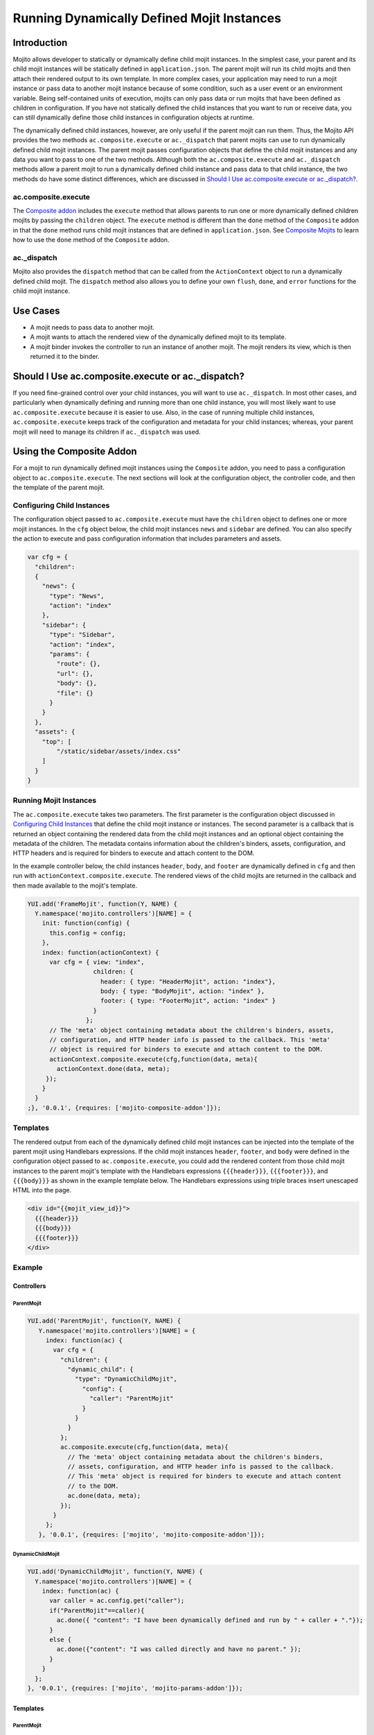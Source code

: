 ===========================================
Running Dynamically Defined Mojit Instances
===========================================

.. _dyn_defined_mojits-intro:

Introduction
============

Mojito allows developer to statically or dynamically define child mojit instances. In the 
simplest case, your parent and its child mojit instances will be statically defined in 
``application.json``. The parent mojit will run its child mojits and then attach their 
rendered output to its own template. In more complex cases, your application may need to 
run a mojit instance or pass data to another mojit instance because of some condition, 
such as a user event or an environment variable. Being self-contained units of execution, 
mojits can only pass data or run mojits that have been defined as children in 
configuration. If you have not statically defined the child instances that you want to 
run or receive data, you can still dynamically define those child instances in 
configuration objects at runtime.

The dynamically defined child instances, however, are only useful if the parent mojit can 
run them. Thus, the Mojito API provides the two methods ``ac.composite.execute`` or 
``ac._dispatch`` that parent mojits can use to run dynamically defined child mojit 
instances. The parent mojit passes configuration objects that define the child mojit 
instances and any data you want to pass to one of the two methods. Although both the 
``ac.composite.execute`` and ``ac._dispatch`` methods allow a parent mojit to run a 
dynamically defined child instance and pass data to that child instance, the two methods 
do have some distinct differences, which are discussed in 
`Should I Use ac.composite.execute or ac._dispatch?`_.

.. _dyn_defined_mojits_intro-execute:

ac.composite.execute
--------------------

The `Composite addon <../../api/classes/Composite.common.html>`_ includes the ``execute``
method that allows parents to run  one or more dynamically defined children mojits by 
passing the ``children`` object. The ``execute`` method is different than the ``done`` 
method of the ``Composite`` addon in that the ``done`` method runs child mojit instances 
that are defined in ``application.json``. 
See `Composite Mojits <./mojito_composite_mojits.html>`_ to learn how to use the ``done`` 
method of the ``Composite`` addon.

.. _dyn_defined_mojits_intro-dispatch:

ac._dispatch
------------

Mojito also provides the ``dispatch`` method that can be called from the ``ActionContext`` 
object to run a dynamically defined child mojit. The ``dispatch`` method also allows you 
to define your own ``flush``, ``done``, and ``error`` functions for the child mojit 
instance.

.. _dyn_defined_mojits-use_cases:

Use Cases
=========

- A mojit needs to pass data to another mojit.
- A mojit wants to attach the rendered view of the dynamically defined mojit to its 
  template.
- A mojit binder invokes the controller to run an instance of another mojit. The mojit 
  renders its view, which is then returned it to the binder.

.. _dyn_defined_mojits-exec_v_dispatch:

Should I Use ac.composite.execute or ac._dispatch?
=================================================

If you need fine-grained control over your child instances, you will want to use 
``ac._dispatch``. In most other cases, and particularly when dynamically defining and 
running more than one child instance, you will most likely want to use 
``ac.composite.execute`` because it is easier to use. Also, in the case of running 
multiple child instances, ``ac.composite.execute`` keeps track of the configuration and 
metadata for your child instances; whereas, your parent mojit will need to manage its 
children if ``ac._dispatch`` was used.

.. _dyn_defined_mojits-composite:

Using the Composite Addon
=========================

For a mojit to run dynamically defined mojit instances using the ``Composite`` addon, you 
need to pass a configuration object to ``ac.composite.execute``. 
The next sections will look at the configuration object, the controller code, and then the 
template of the parent mojit.

.. _dyn_defined_mojits_comp-child:

Configuring Child Instances
---------------------------

The configuration object passed to ``ac.composite.execute`` must have the ``children`` 
object to defines one or more mojit instances. In the ``cfg`` object below, the child 
mojit instances ``news`` and ``sidebar`` are defined. You can also specify the action to 
execute and pass configuration information that includes parameters and assets.

.. code-block:: javascript

   var cfg = {
     "children":
     {
       "news": {
         "type": "News",
         "action": "index"
       },
       "sidebar": {
         "type": "Sidebar",
         "action": "index",
         "params": {
           "route": {},
           "url": {},
           "body": {},
           "file": {}
         }
       }
     },
     "assets": {
       "top": [
           "/static/sidebar/assets/index.css"
       ]
     }
   }

.. _dyn_defined_mojits-run_mojits:

Running Mojit Instances
-----------------------

The ``ac.composite.execute`` takes two parameters. The first parameter is the 
configuration object discussed in `Configuring Child Instances`_ that define the child 
mojit instance or instances. The second parameter is a callback that is returned an 
object containing the rendered data from the child mojit instances and an optional object 
containing the metadata of the children. The metadata contains information about the 
children's binders, assets, configuration, and HTTP headers
and is required for binders to execute and attach content to the DOM.

In the example controller below, the child instances ``header``, ``body``, and ``footer`` 
are dynamically defined in ``cfg`` and then run with ``actionContext.composite.execute``. 
The rendered views of the child mojits are returned in the callback and then made 
available to the mojit's template.

.. code-block:: javascript

   YUI.add('FrameMojit', function(Y, NAME) {
     Y.namespace('mojito.controllers')[NAME] = { 
       init: function(config) {
         this.config = config;
       },
       index: function(actionContext) {
         var cfg = { view: "index", 
                     children: { 
                       header: { type: "HeaderMojit", action: "index"}, 
                       body: { type: "BodyMojit", action: "index" }, 
                       footer: { type: "FooterMojit", action: "index" }
                     }
                   };
         // The 'meta' object containing metadata about the children's binders, assets, 
         // configuration, and HTTP header info is passed to the callback. This 'meta' 
         // object is required for binders to execute and attach content to the DOM.
         actionContext.composite.execute(cfg,function(data, meta){
           actionContext.done(data, meta);
        });
       }
     }
   ;}, '0.0.1', {requires: ['mojito-composite-addon']});


.. _dyn_defined_mojits-templates:

Templates
---------

The rendered output from each of the dynamically defined child mojit instances can be 
injected into the template of the parent mojit using Handlebars expressions. If the child 
mojit instances ``header``, ``footer``, and ``body`` were defined in the configuration 
object passed to ``ac.composite.execute``, you could add the rendered content from those 
child mojit instances to the parent mojit's template with the Handlebars expressions 
``{{{header}}}``, ``{{{footer}}}``, and ``{{{body}}}`` as shown in the example template
below. The Handlebars expressions using triple braces insert unescaped HTML into the page.

.. code-block:: html 
   
   <div id="{{mojit_view_id}}">
     {{{header}}}
     {{{body}}}
     {{{footer}}}
   </div>

.. _dyn_defined_mojits-exs:

Example
-------

.. _dyn_defined_mojits_exs-controllers:

Controllers
###########

.. _dyn_controllers-parentmojit:

ParentMojit
***********

.. code-block:: javascript

   YUI.add('ParentMojit', function(Y, NAME) {
      Y.namespace('mojito.controllers')[NAME] = { 
        index: function(ac) {
          var cfg = {
            "children": {
              "dynamic_child": {
                "type": "DynamicChildMojit",
                  "config": {
                    "caller": "ParentMojit"
                  }
                }
              }
            };
            ac.composite.execute(cfg,function(data, meta){
              // The 'meta' object containing metadata about the children's binders, 
              // assets, configuration, and HTTP header info is passed to the callback. 
              // This 'meta' object is required for binders to execute and attach content 
              // to the DOM.
              ac.done(data, meta);
            });
          }
        };
      }, '0.0.1', {requires: ['mojito', 'mojito-composite-addon']});

.. _dyn_controllers-dynchild:

DynamicChildMojit
*****************

.. code-block:: javascript

   YUI.add('DynamicChildMojit', function(Y, NAME) {
     Y.namespace('mojito.controllers')[NAME] = { 
       index: function(ac) {
         var caller = ac.config.get("caller");       
         if("ParentMojit"==caller){
           ac.done({ "content": "I have been dynamically defined and run by " + caller + "."});
         }
         else {
           ac.done({"content": "I was called directly and have no parent." });
         }
       }
     };
   }, '0.0.1', {requires: ['mojito', 'mojito-params-addon']});


.. _dyn_defined_mojits_exs-templates:

Templates
#########

.. _dyn_templates-parentmojit:

ParentMojit
***********

.. code-block:: html

   <div id="{{mojit_view_id}}">
     {{{dynamic_child}}}
   </div>

.. _dyn_templates-dynchild:

DynamicChildMojit
*****************

.. code-block:: html

   <div id="{{mojit_view_id}}">
      {{{content}}}
   </div>


.. _dyn_defined_mojits_exs-rendered_views:

Rendered Views
##############

- ``localhost:8666/@ParentMojit/index``

   ::

      I have been dynamically defined and run by ParentMojit.

- ``localhost:8666/@DynamicChildMojit/index``

   ::
  
      I was called directly and have no parent.  

.. _dyn_defined_mojits-dispatch:

Using ac._dispatch
==================

Using ``ac._dispatch`` not only allows you to run a dynamically defined child mojit 
instance like ``ac.composite.execute``, but you also have more fine-grained control over 
how the child mojit instance runs. The content from the child mojit's controller may be 
passed to its template or the child mojit's rendered template is passed to the parent 
mojit. 

.. _dyn_dispatch-config:

Configuring a Child Instance
----------------------------

Two configuration objects are passed to ``ac._dispatch``, each having a different 
function. The ``command`` object defines the instance, the action to execute, the context, 
and any parameters. This lets the parent mojit have greater control over its child 
instances. The ``adapter`` object lets you define custom ``flush``, ``done``, and 
``error`` functions for the child mojit instances. 

Although you can also pass the ``ActionContext`` object as the ``adapter`` to use the 
default ``flush``, ``done``, and ``error`` functions, it is not recommended because the 
``ActionContext`` object contains both parent and child mojit metadata, which could cause 
unexpected results.

.. _dyn_dispatch_config-command:

Command Object
##############

In the ``command`` object below, a mojit instance of type ``MessengerMojit`` and the 
action to execute are specified. The new mojit instance is also passed parameters.

.. code-block:: javascript

   var command = {
     "instance" : {
       "type": "MessengerMojit"
     },
     "action": "index",
     "context": ac.context,
     "params": {
       "route": { "path": "/message" },
       "url": { "message_type": "email" },
       "body": { "content": "Dispatch a mojit" }

     }
   };

.. _dyn_dispatch-adapter:   

Adapter Object
##############

In the ``adapter`` object below, the ``ac.done``, ``ac.flush``, or ``ac.error`` are
defined and will override those functions in the child mojit instance. 
See `Adapter Functions`_ for more information.

.. code-block:: javascript
  
   var adapter = {
      flush: function(data, meta){...},
      done: function(data, meta){
        var body = ac.params.body();
        var output = { "data": data, "body": body };
        ac.done(output);
      },
      error: function(err){ Y.log(err); }
   }; 

.. _dyn_dispatch-adapter_funcs:   

Adapter Functions
#################
   
The functions ``ac.done``, ``ac.flush``, and ``ac.error`` defined in the ``adapter``
object are actually implemented by the Mojito framework. For example, before 
``adapter.done`` is executed, Mojito runs the ``done`` function defined in 
`output-adapter.common.js <https://github.com/yahoo/mojito/blob/develop/lib/app/addons/ac/output-adapter.common.js>`_,
which collects metadata and configuration. 

.. _dyn_dispatch-controller:

Controller
----------

The controller of the mojit that is dynamically creating mojit instances defines the mojit
instance and passes custom versions of ``done``, ``flush``, and ``error``. 

.. code-block:: javascript

   YUI.add('MotherlodeMojit', function(Y, NAME) {
     Y.namespace('mojito.controllers')[NAME] = { 
       index: function(ac) {
         var adapter = {
           done: function(data, meta){
             var body = ac.params.body();
             var output = { "data": data, body };
             ac.done(output);
           },
           error: function(err){ Y.log(err); }
         }; 
         var command = {
           "instance" : {
             "type": "MessengerMojit",
             "action": "index"
           },
           "context": ac.context,
           "params": {
             "route": { "path": "/message" },
             "url": { "message_type": "email" },
             "body": { "content": "Dispatch a mojit" }
           }
         };
         ac._dispatch(command,adapter);
      }
    };
  }, '0.0.1', {requires: ['mojito']});

.. _dyn_dispatch-templates:

Templates
---------

The template that is rendered depends on the ``adapter`` object passed to ``ac._dispatch``.
If you pass the ``ac`` object as the ``adapter`` parameter, as in 
``ac._dispatch(command,ac)``, the ``ac.done`` in the dynamically defined mojit will 
execute and its template will be rendered. If you pass a custom ``adapter`` object 
defining ``done``, you can call ``ac.done`` inside your defined ``done`` method to pass 
data to the parent mojit and render its template.


.. _dyn_dispatch_templates-exs:

Examples
########

.. _dyn_dispatch-templates_ex_one:

Example One
***********

In this example, the mojit ``CreatorMojit`` dynamically creates the child mojit instance 
of type ``SpawnedMojit``. The child mojit instance gets data from its parent mojit and 
then renders its template. The rendered template is returned to the parent mojit, which 
inserts the content into its own template.


.. _dyn_dispatch-templates_exs-app_config:

Application Configuration
^^^^^^^^^^^^^^^^^^^^^^^^^

.. code-block:: javascript
  
   [
     {
       "settings": [ "master" ],
       "specs": {
         "creator": {
           "type":"CreatorMojit"
         }
       }
     }
   ]

.. _dyn_dispatch-templates_exs-controllers:

Controllers  
^^^^^^^^^^^

.. _templates_exs_controllers-creatormojit:

CreatorMojit
````````````

.. code-block:: javascript 

   YUI.add('CreatorMojit', function(Y, NAME) {
   
      Y.namespace('mojito.controllers')[NAME] = { 
        index: function(ac) {
          var buffer = '';
          var command = {
            "instance" : {
              "type": "SpawnedMojit",
              "action": "index"
            },
            "context": ac.context,
            "params": {
              "route": { "name":"creator" },
              "url": { "path":"/creator" },
              "body": { "message":"I have been defined and run by CreatorMojit." }
            }
          };
          var adapter = {
            "error": function(childErr) {
              Y.log('-- child error');
              ac.error(childErr);
            },
            "flush": function(childData, childMeta) {
              Y.log('-- child flush');
              buffer += childData;
            },
            "done": function(childData, childMeta) {
              console.log('-- child done');
              var meta = {};
              buffer += childData;
              Y.mojito.util.metaMerge(meta, childMeta);
              ac.done({ "child_slot": buffer }, meta);
            }
          };
          ac._dispatch(command,adapter);
        }
     };
   }, '0.0.1', {requires: ['mojito']});

.. _templates_exs_controllers-spawnedmojit:

SpawnedMojit
````````````

.. code-block:: javascript 

   YUI.add('SpawnedMojit', function(Y, NAME) {
   
      Y.namespace('mojito.controllers')[NAME] = { 

        "index": function(ac) {
          ac.done({ "route": ac.params.route('name'), 
                    "url": ac.params.url('path'), 
                    "body": ac.params.body("message")
                 });
        }
     };
   }, '0.0.1', {requires: ['mojito']});


.. _dyn_dispatch-templates_exs-templates:

Templates
^^^^^^^^^ 

.. _templates_exs-templates_spawnedmojit:

SpawnedMojit
````````````

.. code-block:: html 

   <div id="{{mojit_view_id}}">
     <h3>Child Mojit Instance</h3>
     <ul>
       <li>Route: {{route}}</li> 
       <li>Path: {{url}}</li> 
       <li>Message: {{body}}</li>
     </ul>
   </div>

.. _templates_exs-templates_creatormojit:

CreatorMojit
````````````
   
.. code-block:: html

   <div id="{{mojit_view_id}}">
   <h3>Parent Mojit</h3>
     {{{child_slot}}}
   </div>

.. _dyn_dispatch-templates_ex_two:

Example Two
***********

In this example, the binder invokes its controller to dynamically define an instance of 
another mojit. The dynamically defined mojit instance renders its view, which is then 
sent to the binder to be attached to the DOM.

.. _templates_ex_two-app_config:

Application Configuration
^^^^^^^^^^^^^^^^^^^^^^^^^

``application.json``

.. code-block:: javascript

   [
     {
       "settings": [ "master" ],
       "specs": {
         "frame" : {
           "type" : "HTMLFrameMojit",
           "config" : {            
             "title" : "Fun with Dispatch",
             "deploy" : true,              
             "child" : {                   
               "type" : "ParentMojit"                   
             }                             
           }                       
         }                 
       }           
     }
   ]
   
``routes.json``

.. code-block:: javascript

   [
     {  
       "settings" : [ "master" ],
       "framed" : {
         "verbs" : [ "get" ],
         "path" : "/",  
         "call" : "frame.index"
       }        
     }  
   ]

.. _templates_ex_two-controllers:

Controllers  
^^^^^^^^^^^

.. _templates_ex_two-controllers_parentmojit:

ParentMojit
```````````

.. code-block:: javascript

   YUI.add('ParentMojit', function(Y, NAME) {
     Y.namespace('mojito.controllers')[NAME] = { 
       index: function(ac) {
         ac.assets.addCss("/static/parent/assets/index.css", "top");
         ac.done();
       },
       dispatch: function(ac) { 
         var command = {
           "instance" : {
             "type" : "ChildMojit",
           },
           "context" : ac.context,
           "params" : {}
         };
         ac._dispatch(command, ac);
       }
     };
   }, '0.0.1', {requires: ['mojito', 'mojito-assets-addon']});


.. _templates_ex_two-controllers_childmojit:

ChildMojit
``````````

.. code-block:: javascript

   YUI.add('ChildMojit', function(Y, NAME) {
     Y.namespace('mojito.controllers')[NAME] = { 
       index: function(ac) {
         ac.assets.addCss("/static/child/assets/index.css", "top");
         var content = Math.floor(Math.random()*10001);
         ac.done({ "random_content" : content });
       }
     };
   }, '0.0.1', {requires: ['mojito', 'mojito-assets-addon']});
   
.. _templates_ex_two-binders:
   
Binders
^^^^^^^

.. _templates_ex_two-binders_parentmojit:

ParentMojit
```````````

.. code-block:: javascript

   YUI.add('ParentMojitBinderIndex', function(Y, NAME) {
     Y.namespace('mojito.binders')[NAME] = {
       init: function(mojitProxy) {
         this.mojitProxy = mojitProxy;
       },
       bind: function(node) {
         this.node = node;
         Y.one("#btndispatch").on("click", function (e) {
           this.mojitProxy.invoke("dispatch", {}, this.dispatchCallback);
         }, this);
       },
       dispatchCallback: function(error, data, meta) {
         if (error) {
           alert("error dispatching mojit :: " + Y.JSON.stringify(error));
         } else {
           Y.one("#output").append(data);
         }
       }
     };
   }, '0.0.1', {requires: ['mojito-client']});

.. _templates_ex_two-binders_childmojit:

ChildMojit
``````````

.. code-block:: javascript

   YUI.add('ChildMojitBinderIndex', function(Y, NAME) {
     Y.namespace('mojito.binders')[NAME] = {
       init: function(mojitProxy) {
         this.mojitProxy = mojitProxy;
       },
       bind: function(node) {
         this.node = node;
         var btn = node.all("#btn_remove");
         btn.on("click", function (e) {
           this.mojitProxy.destroySelf(false);
         }, this);      
         btn = null;    
       }
     };
   }, '0.0.1', {requires: ['mojito-client']});
   

.. _templates_ex_two-templates:
   
Templates
^^^^^^^^^

.. _templates_ex_two-templates_parentmojit:

ParentMojit
```````````

.. code-block:: html

   <div id="{{mojit_view_id}}">
     <div>
       <button id="btndispatch">Dispatch a child</button>
     </div>
     <div id="output"></div>
   </div>

.. _templates_ex_two-templates_childmojit:

ChildMojit
``````````

.. code-block:: html

   <div id="{{mojit_view_id}}" class="child">
     <button id="btn_remove">Remove</button>
     {{random_content}}
   </div>

.. _dyn_defined_mojits-execute:

Using ac._dispatch with ac.composite.execute
============================================

You can combine both methods to dynamically define and run a more complex set of mojits. 
The mojit that initiates the process uses ``ac._dispatch`` to define and run a parent 
mojit instance that uses ``ac.composite.execute`` in its controller to define and run 
child mojit instances. This chain of running dynamically defined mojit instances can be 
extended even further if one or more of the child mojit instances is using 
``ac._dispatch`` or ``ac.composite.execute``. When running a set of dynamically defined 
mojits, you should be aware that you may run into memory issues.

Because the configuration, controllers, and templates are the same when using 
``ac._dispatch`` and ``ac.composite.execute`` independently or together, please see 
`Using the Composite Addon`_ and `Using ac._dispatch`_ for implementation details. 


.. _dyn_defined_mojits-execute_ex:

Example
-------

In this example, the ``GrandparentMojit`` uses ``ac._dispatch`` to create a child mojit 
instance of type ``ParentMojit``, which in turn creates a child mojit instance of type 
``GrandchildMojit``. The child instance of type ``GrandchildMojit`` is executed and its
rendered view is returned to its parent mojit instance of type ``ParentMojit``. The 
content is then attached to the parent mojit instance's template, which gets rendered 
and returned as the response.


.. _execute_ex-app_config:

Application Configuration
#########################

``application.json``

.. code-block:: javascript

   [
     {
       "settings": [ "master" ],
       "specs": {
         "frame" : {
           "type" : "HTMLFrameMojit",
           "config" : {
             "title" : "Fun with Dispatch and Execute",
             "deploy" : true,
             "child" : {
               "type" : "GrandparentMojit"
             }
           }
         }
       },
       "assets": {
             "css": [
               "assets/css/defaults.css"
             ]
        }
     }
   ]


``routes.json``

.. code-block:: javascript

   [
    {   
      "settings" : [ "master" ],
      "framed" : {
        "verbs" : [ "get" ],
        "path" : "/",   
        "call" : "frame.index"
      }         
    }   
   ]

.. _execute_ex-controllers:

Controllers  
###########   

.. _execute_ex-controllers_grandparentmojit:

GrandparentMojit
****************

.. code-block:: javascript

   YUI.add('GrandparentMojit', function(Y, NAME) {
     Y.namespace('mojito.controllers')[NAME] = { 
       index: function(ac) {
         var command = {
           "instance": {
             "type" : "ParentMojit",
             "action": "index"
           },
           "context" : ac.context,
           "params" : {
             "body": {
               "whoami": "ParentMojit",
               "creator": "GrandparentMojit"
             }
           }
         };
         ac._dispatch(command, ac);
       }
     };
   }, '0.0.1', {requires: ['mojito']});
   
.. _execute_ex-controllers_parentmojit:

ParentMojit
***********

.. code-block:: javascript

   YUI.add('ParentMojit', function(Y, NAME) {
     Y.namespace('mojito.controllers')[NAME] = { 
       index: function(ac) {
         var params = ac.params.body();
         var cfg = {
           "view": "index",
           "children": {
             "child": {
               "type": "GrandchildMojit",
               "action": "index",
               "config": {
                 "creator": "ParentMojit",
                 "whoami": "GrandchildMojit"
               }
             }
           }
         };
         ac.composite.execute(cfg,function(data, meta){
           ac.done(Y.merge(params, data), meta);
         });
       }
     };
   }, '0.0.1', {requires: ['mojito', 'mojito-composite-addon']});

.. _execute_ex-controllers_grandchildmojit:

GrandchildMojit
***************

.. code-block:: javascript

   YUI.add('GrandchildMojit', function(Y, NAME) {
     Y.namespace('mojito.controllers')[NAME] = { 
       index: function(ac) {
         var data = { "creator": ac.config.get("creator"), "whoami": ac.config.get("whoami") };
         ac.done(data);
       }
     };
   }, '0.0.1', {requires: ['mojito']});


.. _execute_ex-templates:

Templates
#########

.. _execute_ex-templates_grandchildmojit:

GrandchildMojit
***************

.. code-block:: html

   <div id="{{mojit_view_id}}">
     <h3>I am the {{whoami}} dynamically defined and run by {{creator}}.</h3>
   </div>

.. _execute_ex-templates_parentmojit:

ParentMojit
***********

.. code-block:: html

   <link rel="stylesheet" type="text/css" href="/static/multiple_dynamic_mojits/assets/css/index.css"/>
   <div id="{{mojit_view_id}}">
     <h2>I am the {{whoami}} dynamically defined and run by {{creator}}.</h2>
     {{{child}}}
   </div>


